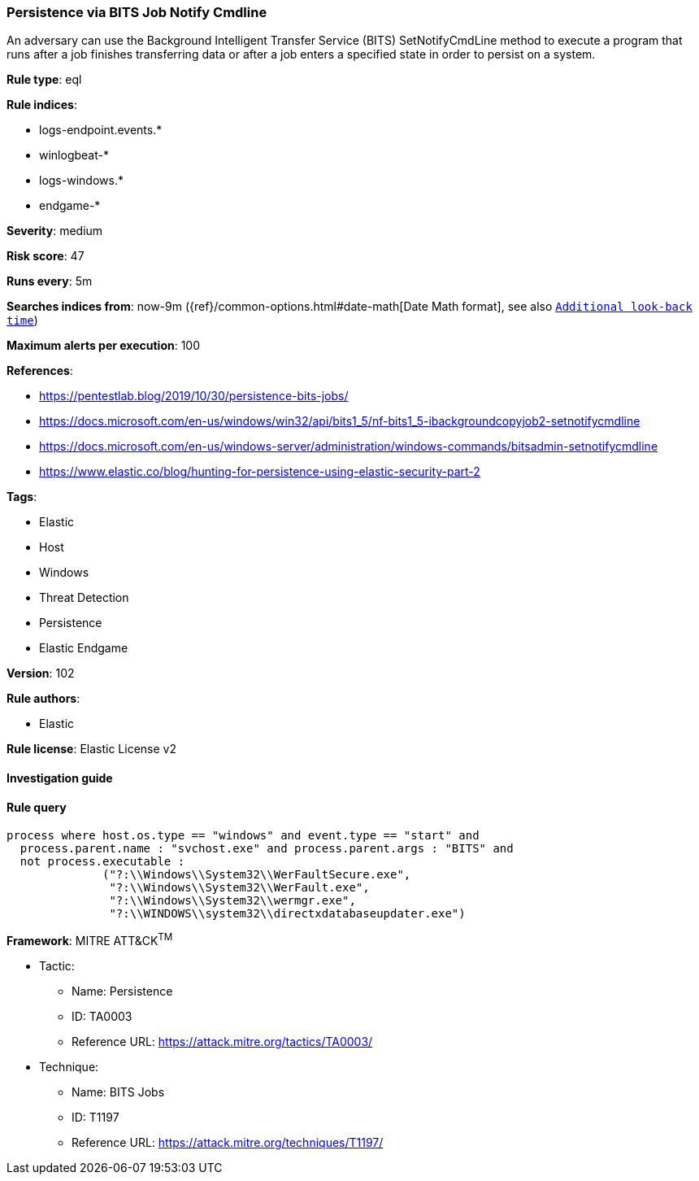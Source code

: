 [[prebuilt-rule-8-4-4-persistence-via-bits-job-notify-cmdline]]
=== Persistence via BITS Job Notify Cmdline

An adversary can use the Background Intelligent Transfer Service (BITS) SetNotifyCmdLine method to execute a program that runs after a job finishes transferring data or after a job enters a specified state in order to persist on a system.

*Rule type*: eql

*Rule indices*: 

* logs-endpoint.events.*
* winlogbeat-*
* logs-windows.*
* endgame-*

*Severity*: medium

*Risk score*: 47

*Runs every*: 5m

*Searches indices from*: now-9m ({ref}/common-options.html#date-math[Date Math format], see also <<rule-schedule, `Additional look-back time`>>)

*Maximum alerts per execution*: 100

*References*: 

* https://pentestlab.blog/2019/10/30/persistence-bits-jobs/
* https://docs.microsoft.com/en-us/windows/win32/api/bits1_5/nf-bits1_5-ibackgroundcopyjob2-setnotifycmdline
* https://docs.microsoft.com/en-us/windows-server/administration/windows-commands/bitsadmin-setnotifycmdline
* https://www.elastic.co/blog/hunting-for-persistence-using-elastic-security-part-2

*Tags*: 

* Elastic
* Host
* Windows
* Threat Detection
* Persistence
* Elastic Endgame

*Version*: 102

*Rule authors*: 

* Elastic

*Rule license*: Elastic License v2


==== Investigation guide


[source, markdown]
----------------------------------

----------------------------------

==== Rule query


[source, js]
----------------------------------
process where host.os.type == "windows" and event.type == "start" and
  process.parent.name : "svchost.exe" and process.parent.args : "BITS" and
  not process.executable :
              ("?:\\Windows\\System32\\WerFaultSecure.exe",
               "?:\\Windows\\System32\\WerFault.exe",
               "?:\\Windows\\System32\\wermgr.exe",
               "?:\\WINDOWS\\system32\\directxdatabaseupdater.exe")

----------------------------------

*Framework*: MITRE ATT&CK^TM^

* Tactic:
** Name: Persistence
** ID: TA0003
** Reference URL: https://attack.mitre.org/tactics/TA0003/
* Technique:
** Name: BITS Jobs
** ID: T1197
** Reference URL: https://attack.mitre.org/techniques/T1197/
